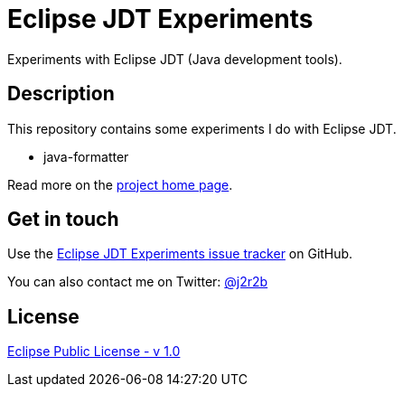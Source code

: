 //tag::vardef[]
:gh-repo-owner: jmini
:gh-repo-name: jdt-experiments
:project-name: Eclipse JDT Experiments
:branch: master
:twitter-handle: j2r2b
:license: http://www.eclipse.org/legal/epl-v10.html
:license-name: Eclipse Public License - v 1.0

:git-repository: {gh-repo-owner}/{gh-repo-name}
:homepage: https://{gh-repo-owner}.github.io/{gh-repo-name}
:issues: https://github.com/{repository}/issues
:setup: https://raw.githubusercontent.com/{repository}/{branch}/{oomph-file}
:src-folder-url: https://github.com/{repository}/tree/{branch}/{src-folder-name}
//end::vardef[]

//tag::header[]
= {project-name}
Experiments with Eclipse JDT (Java development tools).
//end::header[]

//tag::description[]
== Description
This repository contains some experiments I do with Eclipse JDT.

* java-formatter

//end::description[]
Read more on the link:{homepage}[project home page].

//tag::contact-section[]
== Get in touch

Use the link:{issues}[{project-name} issue tracker] on GitHub.

You can also contact me on Twitter: link:https://twitter.com/{twitter-handle}[@{twitter-handle}]
//end::contact-section[]

//tag::license-section[]
== License

link:{license}[{license-name}]
//end::license-section[]
